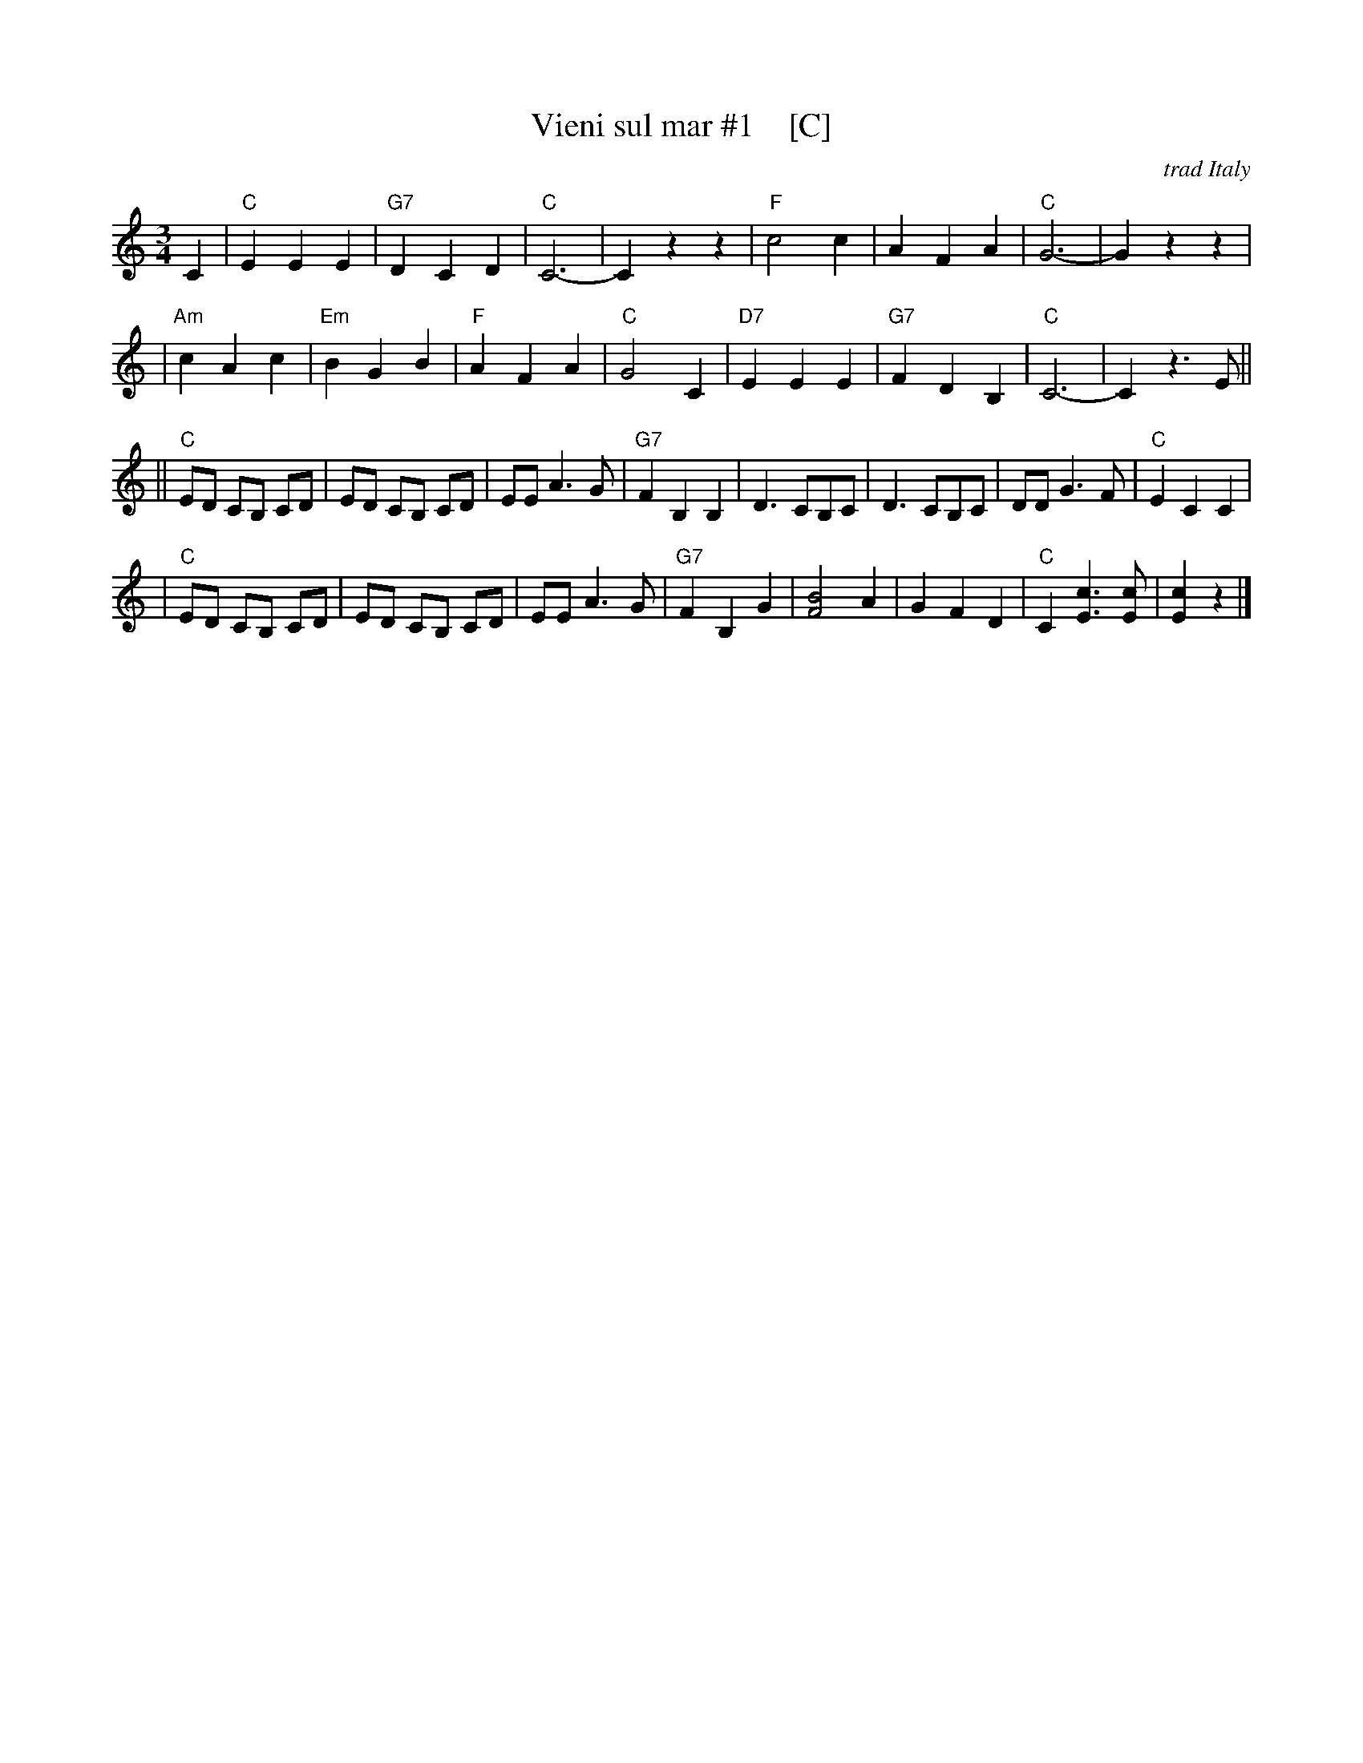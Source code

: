 X: 1
T: Vieni sul mar #1    [C]
O: trad Italy
R: waltz
Z: John Chambers <jc:trillian.mit.edu>
M: 3/4
L: 1/8
K: C
C2 \
| "C"E2 E2 E2 | "G7"D2 C2 D2 | "C"C6- | C2 z2 z2 \
| "F"c4 c2 | A2 F2 A2 | "C"G6- | G2 z2 z2 |
| "Am"c2 A2 c2 | "Em"B2 G2 B2 | "F"A2 F2 A2 | "C"G4 C2 \
| "D7"E2 E2 E2 | "G7"F2 D2 B,2 | "C"C6- | C2 z3 E ||
|| "C"ED CB, CD | ED CB, CD | EE A3 G | "G7"F2 B,2 B,2 \
| D3 CB,C  | D3 CB,C | DD G3 F | "C"E2 C2 C2 |
| "C"ED CB, CD | ED CB, CD | EE A3 G | "G7"F2 B,2 G2 \
| [B4F4] A2 | G2 F2 D2 | "C"C2 [c3E3] [cE] | [c2E2] z2 |]

